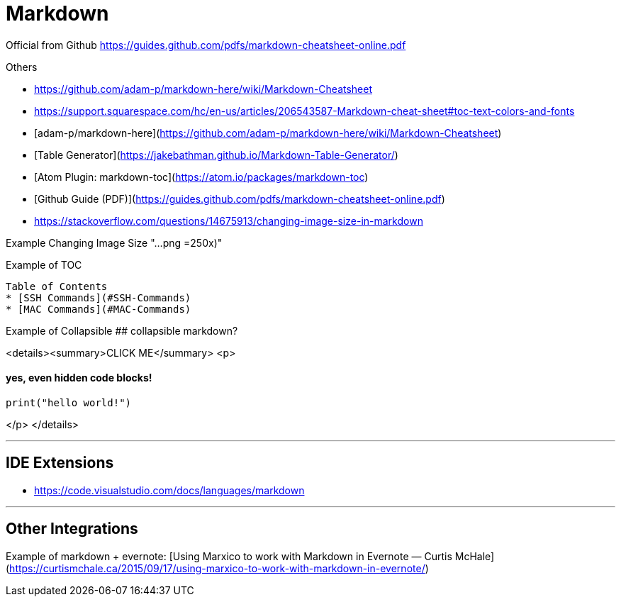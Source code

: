 = Markdown

Official from Github
https://guides.github.com/pdfs/markdown-cheatsheet-online.pdf

Others

* https://github.com/adam-p/markdown-here/wiki/Markdown-Cheatsheet
* https://support.squarespace.com/hc/en-us/articles/206543587-Markdown-cheat-sheet#toc-text-colors-and-fonts


* [adam-p/markdown-here](https://github.com/adam-p/markdown-here/wiki/Markdown-Cheatsheet)
* [Table Generator](https://jakebathman.github.io/Markdown-Table-Generator/)
  * [Atom Plugin: markdown-toc](https://atom.io/packages/markdown-toc)
* [Github Guide (PDF)](https://guides.github.com/pdfs/markdown-cheatsheet-online.pdf)
* https://stackoverflow.com/questions/14675913/changing-image-size-in-markdown

Example Changing Image Size
"...png =250x)"

Example of TOC

```markdown
Table of Contents
* [SSH Commands](#SSH-Commands)
* [MAC Commands](#MAC-Commands)
```

Example of Collapsible
## collapsible markdown?

<details><summary>CLICK ME</summary>
<p>

#### yes, even hidden code blocks!

```python
print("hello world!")
```

</p>
</details>

'''

== IDE Extensions

* https://code.visualstudio.com/docs/languages/markdown

'''

== Other Integrations

Example of markdown + evernote: [Using Marxico to work with Markdown in Evernote — Curtis McHale](https://curtismchale.ca/2015/09/17/using-marxico-to-work-with-markdown-in-evernote/)